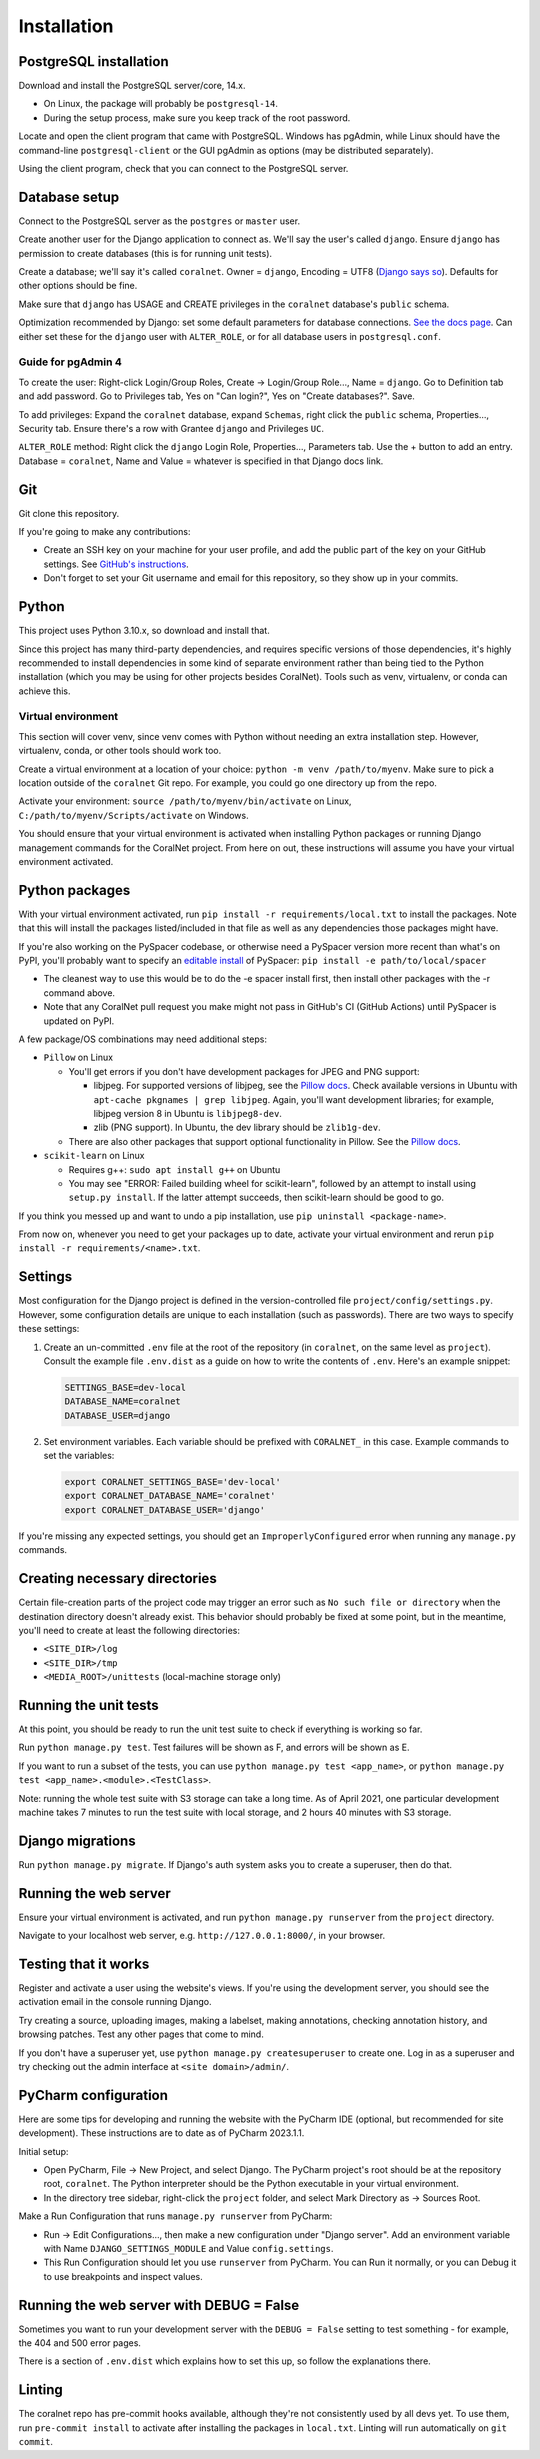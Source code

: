 Installation
============


PostgreSQL installation
-----------------------

Download and install the PostgreSQL server/core, 14.x.

- On Linux, the package will probably be ``postgresql-14``.
- During the setup process, make sure you keep track of the root password.

Locate and open the client program that came with PostgreSQL. Windows has pgAdmin, while Linux should have the command-line ``postgresql-client`` or the GUI pgAdmin as options (may be distributed separately).

Using the client program, check that you can connect to the PostgreSQL server.


Database setup
--------------

Connect to the PostgreSQL server as the ``postgres`` or ``master`` user.

Create another user for the Django application to connect as. We'll say the user's called ``django``. Ensure ``django`` has permission to create databases (this is for running unit tests).

Create a database; we'll say it's called ``coralnet``. Owner = ``django``, Encoding = UTF8 (`Django says so <https://docs.djangoproject.com/en/dev/ref/databases/#optimizing-postgresql-s-configuration>`__). Defaults for other options should be fine.

Make sure that ``django`` has USAGE and CREATE privileges in the ``coralnet`` database's ``public`` schema.

Optimization recommended by Django: set some default parameters for database connections. `See the docs page <https://docs.djangoproject.com/en/dev/ref/databases/#optimizing-postgresql-s-configuration>`__. Can either set these for the ``django`` user with ``ALTER_ROLE``, or for all database users in ``postgresql.conf``.

Guide for pgAdmin 4
^^^^^^^^^^^^^^^^^^^

To create the user: Right-click Login/Group Roles, Create -> Login/Group Role..., Name = ``django``. Go to Definition tab and add password. Go to Privileges tab, Yes on "Can login?", Yes on "Create databases?". Save.

To add privileges: Expand the ``coralnet`` database, expand ``Schemas``, right click the ``public`` schema, Properties..., Security tab. Ensure there's a row with Grantee ``django`` and Privileges ``UC``.

``ALTER_ROLE`` method: Right click the ``django`` Login Role, Properties..., Parameters tab. Use the + button to add an entry. Database = ``coralnet``, Name and Value = whatever is specified in that Django docs link.


Git
---
Git clone this repository.

If you're going to make any contributions:

- Create an SSH key on your machine for your user profile, and add the public part of the key on your GitHub settings. See `GitHub's instructions <https://help.github.com/articles/generating-a-new-ssh-key-and-adding-it-to-the-ssh-agent/>`__.

- Don't forget to set your Git username and email for this repository, so they show up in your commits.


Python
------
This project uses Python 3.10.x, so download and install that.

Since this project has many third-party dependencies, and requires specific versions of those dependencies, it's highly recommended to install dependencies in some kind of separate environment rather than being tied to the Python installation (which you may be using for other projects besides CoralNet). Tools such as venv, virtualenv, or conda can achieve this.


.. _virtual_environment:

Virtual environment
^^^^^^^^^^^^^^^^^^^
This section will cover venv, since venv comes with Python without needing an extra installation step. However, virtualenv, conda, or other tools should work too.

Create a virtual environment at a location of your choice: ``python -m venv /path/to/myenv``. Make sure to pick a location outside of the ``coralnet`` Git repo. For example, you could go one directory up from the repo.

Activate your environment: ``source /path/to/myenv/bin/activate`` on Linux, ``C:/path/to/myenv/Scripts/activate`` on Windows.

You should ensure that your virtual environment is activated when installing Python packages or running Django management commands for the CoralNet project. From here on out, these instructions will assume you have your virtual environment activated.


.. _python-packages:

Python packages
---------------
With your virtual environment activated, run ``pip install -r requirements/local.txt`` to install the packages. Note that this will install the packages listed/included in that file as well as any dependencies those packages might have.

If you're also working on the PySpacer codebase, or otherwise need a PySpacer version more recent than what's on PyPI, you'll probably want to specify an `editable install <https://pip.pypa.io/en/stable/topics/local-project-installs/>`__ of PySpacer: ``pip install -e path/to/local/spacer``

- The cleanest way to use this would be to do the -e spacer install first, then install other packages with the -r command above.

- Note that any CoralNet pull request you make might not pass in GitHub's CI (GitHub Actions) until PySpacer is updated on PyPI.

A few package/OS combinations may need additional steps:

- ``Pillow`` on Linux

  - You'll get errors if you don't have development packages for JPEG and PNG support:

    - libjpeg. For supported versions of libjpeg, see the `Pillow docs <https://pillow.readthedocs.io/en/latest/installation.html>`__. Check available versions in Ubuntu with ``apt-cache pkgnames | grep libjpeg``. Again, you'll want development libraries; for example, libjpeg version 8 in Ubuntu is ``libjpeg8-dev``.

    - zlib (PNG support). In Ubuntu, the dev library should be ``zlib1g-dev``.

  - There are also other packages that support optional functionality in Pillow. See the `Pillow docs <https://pillow.readthedocs.io/en/latest/installation.html>`__.

- ``scikit-learn`` on Linux

  - Requires g++: ``sudo apt install g++`` on Ubuntu

  - You may see "ERROR: Failed building wheel for scikit-learn", followed by an attempt to install using ``setup.py install``. If the latter attempt succeeds, then scikit-learn should be good to go.

If you think you messed up and want to undo a pip installation, use ``pip uninstall <package-name>``.

From now on, whenever you need to get your packages up to date, activate your virtual environment and rerun ``pip install -r requirements/<name>.txt``.


Settings
--------
Most configuration for the Django project is defined in the version-controlled file ``project/config/settings.py``. However, some configuration details are unique to each installation (such as passwords). There are two ways to specify these settings:

1. Create an un-committed ``.env`` file at the root of the repository (in ``coralnet``, on the same level as ``project``). Consult the example file ``.env.dist`` as a guide on how to write the contents of ``.env``. Here's an example snippet:

   .. code-block::

     SETTINGS_BASE=dev-local
     DATABASE_NAME=coralnet
     DATABASE_USER=django

2. Set environment variables. Each variable should be prefixed with ``CORALNET_`` in this case. Example commands to set the variables:

   .. code-block::

     export CORALNET_SETTINGS_BASE='dev-local'
     export CORALNET_DATABASE_NAME='coralnet'
     export CORALNET_DATABASE_USER='django'

If you're missing any expected settings, you should get an ``ImproperlyConfigured`` error when running any ``manage.py`` commands.


Creating necessary directories
------------------------------
Certain file-creation parts of the project code may trigger an error such as ``No such file or directory`` when the destination directory doesn't already exist. This behavior should probably be fixed at some point, but in the meantime, you'll need to create at least the following directories:

- ``<SITE_DIR>/log``
- ``<SITE_DIR>/tmp``
- ``<MEDIA_ROOT>/unittests`` (local-machine storage only)


Running the unit tests
----------------------
At this point, you should be ready to run the unit test suite to check if everything is working so far.

Run ``python manage.py test``. Test failures will be shown as F, and errors will be shown as E.

If you want to run a subset of the tests, you can use ``python manage.py test <app_name>``, or ``python manage.py test <app_name>.<module>.<TestClass>``.

Note: running the whole test suite with S3 storage can take a long time. As of April 2021, one particular development machine takes 7 minutes to run the test suite with local storage, and 2 hours 40 minutes with S3 storage.


Django migrations
-----------------
Run ``python manage.py migrate``. If Django's auth system asks you to create a superuser, then do that.


Running the web server
----------------------
Ensure your virtual environment is activated, and run ``python manage.py runserver`` from the ``project`` directory.

Navigate to your localhost web server, e.g. ``http://127.0.0.1:8000/``, in your browser.


Testing that it works
---------------------
Register and activate a user using the website's views. If you're using the development server, you should see the activation email in the console running Django.

Try creating a source, uploading images, making a labelset, making annotations, checking annotation history, and browsing patches. Test any other pages that come to mind.

If you don't have a superuser yet, use ``python manage.py createsuperuser`` to create one. Log in as a superuser and try checking out the admin interface at ``<site domain>/admin/``.


PyCharm configuration
---------------------
Here are some tips for developing and running the website with the PyCharm IDE (optional, but recommended for site development). These instructions are to date as of PyCharm 2023.1.1.

Initial setup:

- Open PyCharm, File -> New Project, and select Django. The PyCharm project's root should be at the repository root, ``coralnet``. The Python interpreter should be the Python executable in your virtual environment.

- In the directory tree sidebar, right-click the ``project`` folder, and select Mark Directory as -> Sources Root.

Make a Run Configuration that runs ``manage.py runserver`` from PyCharm:

- Run -> Edit Configurations..., then make a new configuration under "Django server".  Add an environment variable with Name ``DJANGO_SETTINGS_MODULE`` and Value ``config.settings``.

- This Run Configuration should let you use ``runserver`` from PyCharm. You can Run it normally, or you can Debug it to use breakpoints and inspect values.


Running the web server with DEBUG = False
-----------------------------------------
Sometimes you want to run your development server with the ``DEBUG = False`` setting to test something - for example, the 404 and 500 error pages.

There is a section of ``.env.dist`` which explains how to set this up, so follow the explanations there.


Linting
-------
The coralnet repo has pre-commit hooks available, although they're not consistently used by all devs yet. To use them, run ``pre-commit install`` to activate after installing the packages in ``local.txt``. Linting will run automatically on ``git commit``.
